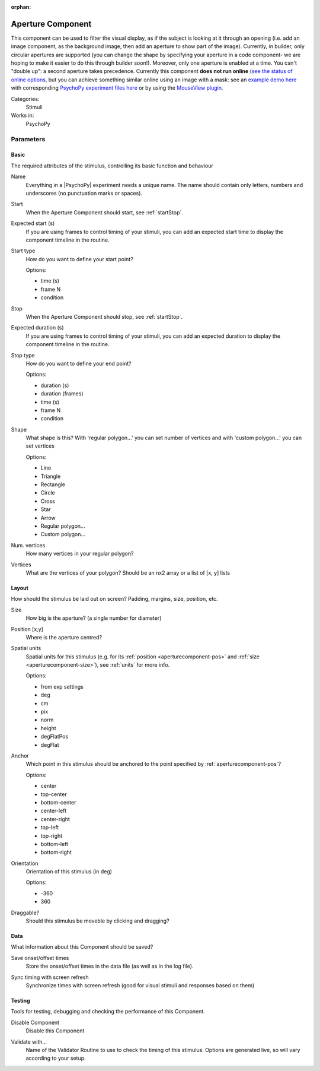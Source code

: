 :orphan:

.. _aperturecomponent:


-------------------------------
Aperture Component
-------------------------------

.. only:: html

    .. image:: /images/aperture.gif
        :width: 60%

This component can be used to filter the visual display, as if the subject is looking at it through an opening (i.e. add an image component, as the background image, then add an aperture to show part of the image). Currently, in builder, only circular apertures are supported (you can change the shape by specifying your aperture in a code component- we are hoping to make it easier to do this through builder soon!). Moreover, only one aperture is enabled at a time. You can't "double up": a second aperture takes precedence. Currently this component **does not run online**  (`see the status of online options <https://www.psychopy.org/online/status.html>`_, but you can achieve something similar online using an image with a mask: see an `example demo here <https://run.pavlovia.org/demos/dynamic_selective_inspect/html/>`_ with corresponding `PsychoPy experiment files here <https://gitlab.pavlovia.org/demos/dynamic_selective_inspect>`_ or by using the `MouseView plugin <https://run.pavlovia.org/demos/mouseview_demo/>`_.

Categories:
    Stimuli
Works in:
    PsychoPy


Parameters
-------------------------------

Basic
===============================

The required attributes of the stimulus, controlling its basic function and behaviour


.. _aperturecomponent-name:

Name
    Everything in a |PsychoPy| experiment needs a unique name. The name should contain only letters, numbers and underscores (no punctuation marks or spaces).
    
.. _aperturecomponent-startVal:

Start
    When the Aperture Component should start, see :ref:`startStop`.
    
.. _aperturecomponent-startEstim:

Expected start (s)
    If you are using frames to control timing of your stimuli, you can add an expected start time to display the component timeline in the routine.
    
.. _aperturecomponent-startType:

Start type
    How do you want to define your start point?
    
    Options:
    
    * time (s)
    
    * frame N
    
    * condition
    
.. _aperturecomponent-stopVal:

Stop
    When the Aperture Component should stop, see :ref:`startStop`.
    
.. _aperturecomponent-durationEstim:

Expected duration (s)
    If you are using frames to control timing of your stimuli, you can add an expected duration to display the component timeline in the routine.
    
.. _aperturecomponent-stopType:

Stop type
    How do you want to define your end point?
    
    Options:
    
    * duration (s)
    
    * duration (frames)
    
    * time (s)
    
    * frame N
    
    * condition
    
.. _aperturecomponent-shape:

Shape
    What shape is this? With 'regular polygon...' you can set number of vertices and with 'custom polygon...' you can set vertices
    
    Options:
    
    * Line
    
    * Triangle
    
    * Rectangle
    
    * Circle
    
    * Cross
    
    * Star
    
    * Arrow
    
    * Regular polygon...
    
    * Custom polygon...
    
.. _aperturecomponent-nVertices:

Num. vertices
    How many vertices in your regular polygon?
    
.. _aperturecomponent-vertices:

Vertices
    What are the vertices of your polygon? Should be an nx2 array or a list of [x, y] lists
    
Layout
===============================

How should the stimulus be laid out on screen? Padding, margins, size, position, etc.


.. _aperturecomponent-size:

Size
    How big is the aperture? (a single number for diameter)
    
.. _aperturecomponent-pos:

Position [x,y]
    Where is the aperture centred?
    
.. _aperturecomponent-units:

Spatial units
    Spatial units for this stimulus (e.g. for its :ref:`position <aperturecomponent-pos>` and :ref:`size <aperturecomponent-size>`), see :ref:`units` for more info.
    
    Options:
    
    * from exp settings
    
    * deg
    
    * cm
    
    * pix
    
    * norm
    
    * height
    
    * degFlatPos
    
    * degFlat
    
.. _aperturecomponent-anchor:

Anchor
    Which point in this stimulus should be anchored to the point specified by :ref:`aperturecomponent-pos`? 
    
    Options:
    
    * center
    
    * top-center
    
    * bottom-center
    
    * center-left
    
    * center-right
    
    * top-left
    
    * top-right
    
    * bottom-left
    
    * bottom-right
    
.. _aperturecomponent-ori:

Orientation
    Orientation of this stimulus (in deg)
    
    Options:
    
    * -360
    
    * 360
    
.. _aperturecomponent-draggable:

Draggable?
    Should this stimulus be moveble by clicking and dragging?
    
Data
===============================

What information about this Component should be saved?


.. _aperturecomponent-saveStartStop:

Save onset/offset times
    Store the onset/offset times in the data file (as well as in the log file).
    
.. _aperturecomponent-syncScreenRefresh:

Sync timing with screen refresh
    Synchronize times with screen refresh (good for visual stimuli and responses based on them)
    
Testing
===============================

Tools for testing, debugging and checking the performance of this Component.


.. _aperturecomponent-disabled:

Disable Component
    Disable this Component
    
.. _aperturecomponent-validator:

Validate with...
    Name of the Validator Routine to use to check the timing of this stimulus. Options are generated live, so will vary according to your setup.


.. seealso::
	
	API reference for :class:`~psychopy.visual.Aperture`    